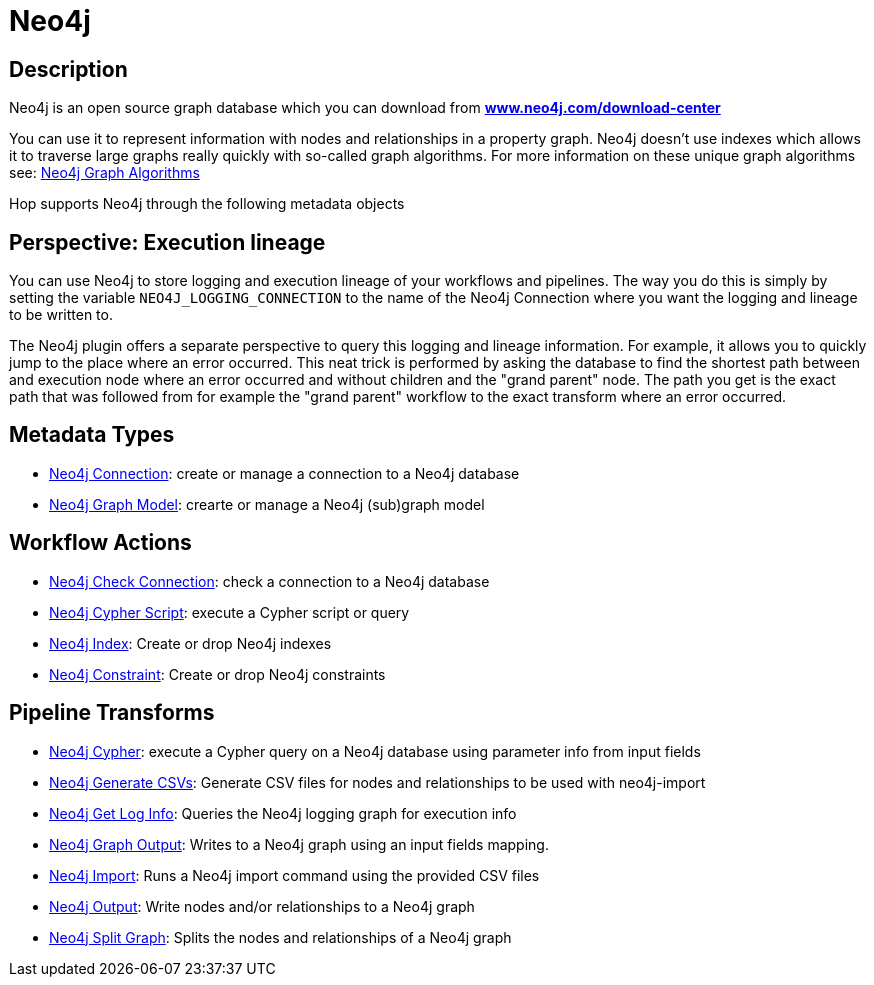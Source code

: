 ////
Licensed to the Apache Software Foundation (ASF) under one
or more contributor license agreements.  See the NOTICE file
distributed with this work for additional information
regarding copyright ownership.  The ASF licenses this file
to you under the Apache License, Version 2.0 (the
"License"); you may not use this file except in compliance
with the License.  You may obtain a copy of the License at
  http://www.apache.org/licenses/LICENSE-2.0
Unless required by applicable law or agreed to in writing,
software distributed under the License is distributed on an
"AS IS" BASIS, WITHOUT WARRANTIES OR CONDITIONS OF ANY
KIND, either express or implied.  See the License for the
specific language governing permissions and limitations
under the License.
////
:documentationPath: /technology/neo4j/
:language: en_US
:description: Apache Hop has extensive support for the Neo4j graph database through a dedicated connection metadata type, a graph model type and tens of transforms and actions. Additionally, Hop logging data can be written to a Neo4j database and can be consulted directly from the Neo4j logging perspective in Hop Gui.

= Neo4j

== Description

Neo4j is an open source graph database which you can download from **https://neo4j.com/download-center/[www.neo4j.com/download-center]**

You can use it to represent information with nodes and relationships in a property graph.
Neo4j doesn't use indexes which allows it to traverse large graphs really quickly with so-called graph algorithms.
For more information on these unique graph algorithms see: https://neo4j.com/docs/graph-data-science/current/algorithms/#algorithms[Neo4j Graph Algorithms]

Hop supports Neo4j through the following metadata objects

== Perspective: Execution lineage

You can use Neo4j to store logging and execution lineage of your workflows and pipelines.
The way you do this is simply by setting the variable `NEO4J_LOGGING_CONNECTION` to the name of the Neo4j Connection where you want the logging and lineage to be written to.

The Neo4j plugin offers a separate perspective to query this logging and lineage information.
For example, it allows you to quickly jump to the place where an error occurred.
This neat trick is performed by asking the database to find the shortest path between and execution node where an error occurred and without children and the "grand parent" node.
The path you get is the exact path that was followed from for example the "grand parent" workflow to the exact transform where an error occurred.

== Metadata Types

* xref:metadata-types/neo4j/neo4j-connection.adoc[Neo4j Connection]: create or manage a connection to a Neo4j database
* xref:metadata-types/neo4j/neo4j-graphmodel.adoc[Neo4j Graph Model]: crearte or manage a Neo4j (sub)graph model

== Workflow Actions

* xref:workflow/actions/neo4j-checkconnections.adoc[Neo4j Check Connection]: check a connection to a Neo4j database
* xref:workflow/actions/neo4j-cypherscript.adoc[Neo4j Cypher Script]: execute a Cypher script or query
* xref:workflow/actions/neo4j-index.adoc[Neo4j Index]: Create or drop Neo4j indexes
* xref:workflow/actions/neo4j-constraint.adoc[Neo4j Constraint]: Create or drop Neo4j constraints

== Pipeline Transforms

* xref:pipeline/transforms/neo4j-cypher.adoc[Neo4j Cypher]: execute a Cypher query on a Neo4j database using parameter info from input fields
* xref:pipeline/transforms/neo4j-gencsv.adoc[Neo4j Generate CSVs]: Generate CSV files for nodes and relationships to be used with neo4j-import
* xref:pipeline/transforms/neo4j-getloginfo.adoc[Neo4j Get Log Info]: Queries the Neo4j logging graph for execution info
* xref:pipeline/transforms/neo4j-graphoutput.adoc[Neo4j Graph Output]: Writes to a Neo4j graph using an input fields mapping.
* xref:pipeline/transforms/neo4j-import.adoc[Neo4j Import]: Runs a Neo4j import command using the provided CSV files
* xref:pipeline/transforms/neo4j-output.adoc[Neo4j Output]: Write nodes and/or relationships to a Neo4j graph
* xref:pipeline/transforms/neo4j-split-graph.adoc[Neo4j Split Graph]: Splits the nodes and relationships of a Neo4j graph

